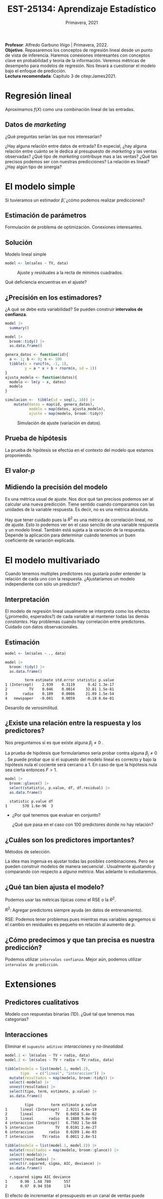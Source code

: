 #+TITLE: EST-25134: Aprendizaje Estadístico
#+AUTHOR: Prof. Alfredo Garbuno Iñigo
#+EMAIL:  agarbuno@itam.mx
#+DATE: Primavera, 2021
#+STARTUP: showall
:REVEAL_PROPERTIES:
#+LANGUAGE: es
#+OPTIONS: num:nil toc:nil timestamp:nil
#+REVEAL_REVEAL_JS_VERSION: 4
#+REVEAL_THEME: night
#+REVEAL_SLIDE_NUMBER: t
#+REVEAL_HEAD_PREAMBLE: <meta name="description" content="Aprendizaje Estadístico">
#+REVEAL_INIT_OPTIONS: width:1600, height:900, margin:.2
#+REVEAL_EXTRA_CSS: ./mods.css
#+REVEAL_PLUGINS: (notes)
:END:
:LATEX_PROPERTIES:
#+OPTIONS: toc:nil date:nil author:nil tasks:nil
#+LANGUAGE: sp
#+LATEX_CLASS: handout
#+LATEX_HEADER: \usepackage[spanish]{babel}
#+LATEX_HEADER: \usepackage[sort,numbers]{natbib}
#+LATEX_HEADER: \usepackage[utf8]{inputenc} 
#+LATEX_HEADER: \usepackage[capitalize]{cleveref}
#+LATEX_HEADER: \decimalpoint
#+LATEX_HEADER:\usepackage{framed}
#+LaTeX_HEADER: \usepackage{listings}
#+LATEX_HEADER: \usepackage{xcolor}
#+LaTeX_HEADER: \definecolor{backcolour}{rgb}{.95,0.95,0.92}
#+LaTeX_HEADER: \definecolor{codegray}{rgb}{0.5,0.5,0.5}
#+LaTeX_HEADER: \definecolor{codegreen}{rgb}{0,0.6,0} 
#+LaTeX_HEADER: {}
#+LATEX_HEADER_EXTRA: \definecolor{shadecolor}{gray}{.95}
#+LATEX_HEADER_EXTRA: \newenvironment{NOTES}{\begin{lrbox}{\mybox}\begin{minipage}{0.9\textwidth}\begin{shaded}}{\end{shaded}\end{minipage}\end{lrbox}\fbox{\usebox{\mybox}}}
#+EXPORT_FILE_NAME: ../docs/02-regresion.pdf
:END:
#+PROPERTY: header-args:R :session regresion :exports both :results output org :tangle ../rscripts/02-regresion.R :mkdirp yes :dir ../
#+EXCLUDE_TAGS: toc latex

#+BEGIN_NOTES
*Profesor*: Alfredo Garbuno Iñigo | Primavera, 2022.\\
*Objetivo*. Repasaremos los conceptos de regresión lineal desde un punto de vista de inferencia. Haremos conexiones interesantes con conceptos clave en probabilidad y teoria de la información. Veremos métricas de desempeño para modelos de regresión. Nos llevará a cuestionar el modelo bajo el enfoque de predicción.\\
*Lectura recomendada*: Capítulo 3 de citep:James2021. 
#+END_NOTES


* Table of Contents                                                             :toc:
:PROPERTIES:
:TOC:      :include all  :ignore this :depth 3
:END:
:CONTENTS:
- [[#regresión-lineal][Regresión lineal]]
  - [[#datos-de-marketing][Datos de marketing]]
- [[#el-modelo-simple][El modelo simple]]
  - [[#estimación-de-parámetros][Estimación de parámetros]]
  - [[#solución][Solución]]
  - [[#precisión-en-los-estimadores][¿Precisión en los estimadores?]]
  - [[#prueba-de-hipótesis][Prueba de hipótesis]]
  - [[#el-valor-p][El valor-$p$]]
  - [[#midiendo-la-precisión-del-modelo][Midiendo la precisión del modelo]]
- [[#el-modelo-multivariado][El modelo multivariado]]
  - [[#interpretación][Interpretación]]
  - [[#estimación][Estimación]]
  - [[#existe-una-relación-entre-la-respuesta-y-los-predictores][¿Existe una relación entre la respuesta y los predictores?]]
  - [[#cuáles-son-los-predictores-importantes][¿Cuáles son los predictores importantes?]]
  - [[#qué-tan-bien-ajusta-el-modelo][¿Qué tan bien ajusta el modelo?]]
  - [[#cómo-predecimos-y-que-tan-precisa-es-nuestra-predicción][¿Cómo predecimos y que tan precisa es nuestra predicción?]]
- [[#extensiones][Extensiones]]
  - [[#predictores-cualitativos][Predictores cualitativos]]
  - [[#interacciones][Interacciones]]
  - [[#jerarquías][Jerarquías]]
  - [[#interacciones-y-modelos-múltiples][Interacciones y modelos múltiples]]
  - [[#problemas-con-supuestos][Problemas con supuestos.]]
- [[#generalizaciones][Generalizaciones]]
:END:


* Regresión lineal

Aproximamos $f(X)$ como una combinación lineal de las entradas.

** Datos de /marketing/

¿Qué preguntas serían las que nos interesarían?

#+begin_src R :exports none :results none

  ## Setup ----------------------------------------------
  library(tidyverse)
  library(patchwork)
  set.seed(108727)
  ## Cambia el default del tamaño de fuente 
  theme_set(theme_grey(base_size = 18))

  ## Cambia el número de decimales para mostrar
  options(digits = 2)


  ## Datos de marketing ---------------------------------
  data <- read_csv("https://www.statlearning.com/s/Advertising.csv", col_select = 2:5)
  data |> colnames()
  data |> head()

#+end_src

#+REVEAL: split
#+HEADER: :width 1200 :height 300 :R-dev-args
#+begin_src R :file images/sales.jpeg :results output graphics file :exports results

  g1 <- ggplot(data, aes(TV, sales)) + geom_point(color = 'red') + geom_smooth(method = "lm", se = FALSE) 
  g2 <- ggplot(data, aes(radio, sales)) + geom_point(color = 'red') + geom_smooth(method = "lm", se = FALSE) 
  g3 <- ggplot(data, aes(newspaper, sales)) + geom_point(color = 'red') + geom_smooth(method = "lm", se = FALSE) 

  g1 + g2 + g3
#+end_src

#+RESULTS:
[[file:../images/sales.jpeg]]

#+BEGIN_NOTES
¿Hay alguna relación entre datos de entrada? En especial, ¿hay alguna relación entre cuánto se le dedica al presupuesto de /marketing/ y las ventas observadas? ¿Qué tipo de /marketing/ contribuye mas a las ventas? ¿Qué tan precisos podemos ser con nuestras predicciones? La relación es lineal? ¿Hay algún tipo de sinergia?
#+END_NOTES

* El modelo simple

\begin{align}
Y = \beta_0 + \beta_1 X + \varepsilon\,.
\end{align}

#+BEGIN_NOTES
Si tuvieramos un estimador $\hat \beta$, ¿cómo podemos realizar predicciones?
#+END_NOTES

** Estimación de parámetros

\begin{align}
\hat y_i = \hat \beta_0 + \hat \beta_1 x_i\,.
\end{align}

#+REVEAL: split
#+BEGIN_NOTES
Formulación de problema de optimización. Conexiones interesantes. 
#+END_NOTES


** Solución

\begin{gather}
\hat \beta_1 = \frac{\sum_{i = 1}^{n} (x_i - \bar x)(y_i - \bar y)}{\sum_{i = 1}^{n}(x_i - \bar x)^2}\,, \\
\hat \beta_0 = \bar y - \hat \beta_1 \bar x\,.
\end{gather}

#+REVEAL: split
#+begin_src R :exports none :results none
  ## Modelo lineal simple --------------------------------
#+end_src

#+caption: Modelo lineal simple
#+begin_src R :exports code :results none
  model <- lm(sales ~ TV, data)
#+end_src
#+REVEAL: split


#+HEADER: :width 900 :height 500 :R-dev-args bg="transparent"
#+begin_src R :file images/residuals.jpeg :exports results :results output graphics file
  data |>
    mutate(fitted = fitted(model)) |>
    ggplot(aes(TV, sales)) + 
    geom_smooth(method = "lm", se = FALSE) +
    geom_errorbar(aes(ymin = fitted, ymax = sales),
                  lty = 1, color = "gray") +
    geom_point(color = 'red')
#+end_src

#+caption: Ajuste y residuales a la recta de mínimos cuadrados. 
#+RESULTS:
[[file:../images/residuals.jpeg]]

#+BEGIN_NOTES
Qué deficiencia encuentras en el ajuste? 
#+END_NOTES

** ¿Precisión en los estimadores?

\begin{gather}
\mathsf{SE}(\hat \beta_1)^2 = \frac{\sigma^2}{\sum_{i = 1}^{n}(x_i - \bar x)^2}\,,\\
\mathsf{SE}(\hat \beta_0)^2 = \sigma^2 \left[ \frac{1}{n} + \frac{\bar x^2}{\sum_{i = 1}^{n}(x_i - \bar x)^2}\right]\,.
\end{gather}

#+BEGIN_NOTES
¿A qué se debe esta variabilidad? Se pueden construir *intervalos de confianza*. 
#+END_NOTES

#+REVEAL: split
#+begin_src R :exports none :results none
  ### Resumenes de modelos --------------------------
#+end_src

#+begin_src R :results org
  model |>
    summary()
#+end_src

#+RESULTS:
#+begin_src org

Call:
lm(formula = sales ~ TV, data = data)

Residuals:
   Min     1Q Median     3Q    Max 
-8.386 -1.955 -0.191  2.067  7.212 

Coefficients:
            Estimate Std. Error t value Pr(>|t|)    
(Intercept)  7.03259    0.45784    15.4   <2e-16 ***
TV           0.04754    0.00269    17.7   <2e-16 ***
---
Signif. codes:  0 ‘***’ 0.001 ‘**’ 0.01 ‘*’ 0.05 ‘.’ 0.1 ‘ ’ 1

Residual standard error: 3.3 on 198 degrees of freedom
Multiple R-squared:  0.612,	Adjusted R-squared:  0.61 
F-statistic:  312 on 1 and 198 DF,  p-value: <2e-16
#+end_src

#+REVEAL: split
#+begin_src R
  model |>
    broom::tidy() |>
    as.data.frame()
#+end_src

#+RESULTS:
#+begin_src org
         term estimate std.error statistic p.value
1 (Intercept)    7.033    0.4578        15 1.4e-35
2          TV    0.048    0.0027        18 1.5e-42
#+end_src

#+REVEAL: split
#+begin_src R :exports none :results none
  ### Simulación de variabilidad ---------------------------- 
#+end_src

#+REVEAL: split
#+begin_src R :exports code
  genera_datos <- function(id){
    a <- 1; b <- 0; n <- 100
    tibble(x = runif(n, -1, 1),
           y = a * x + b + rnorm(n, sd = 1))
  }
  ajusta_modelo <- function(datos){
    modelo <- lm(y ~ x, datos)
    modelo
  }
#+end_src

#+RESULTS:
#+begin_src org
#+end_src

#+REVEAL: split
#+begin_src R :exports code :results org
  simulacion <-  tibble(id = seq(1, 10)) |>
      mutate(datos = map(id, genera_datos),
             modelo = map(datos, ajusta_modelo),
             ajuste = map(modelo, broom::tidy))
#+end_src

#+RESULTS:
#+begin_src org
#+end_src

#+begin_src R :exports none :results none
  params <- simulacion |>
    select(id, ajuste) |>
    unnest(ajuste) |>
    group_by(term) |>
    summarise(estimate = mean(estimate)) |>
    pull(estimate)
#+end_src

#+HEADER: :width 900 :height 500 :R-dev-args bg="transparent"
#+begin_src R :file images/incertidumbre.jpeg :exports results :results output graphics file
  simulacion |>
    select(id, ajuste) |>
    unnest(ajuste) |>
    pivot_wider(names_from = term, values_from = estimate, id_cols = id) |>
    ggplot() +
    geom_abline(aes(intercept = `(Intercept)`,
                    slope = x), alpha = .7) +
    geom_abline(intercept = 0, slope = 1, color = 'red', size = 3) + 
    geom_abline(intercept = params[1], slope = params[2], color = 'blue', size = 2, lty = 2)
#+end_src
#+caption: Simulación de ajuste (variación en datos). 
#+RESULTS:
[[file:../images/incertidumbre.jpeg]]

** Prueba de hipótesis

\begin{align}
H_0&: \qquad \text{ No hay relación entre } X \text{ y } Y\,,\\
H_1&: \qquad \text{ Existe una hay relación entre } X \text{ y } Y\,.
\end{align}

#+BEGIN_NOTES
La prueba de hipótesis se efectúa en el contexto del modelo que estamos proponiendo. 
#+END_NOTES

** El valor-$p$

\begin{align}
t = \frac{\hat \beta_1 - 0}{\textsf{SE}(\hat \beta_1)}, \qquad \text{ distribución } t_{n  - 2}\,.
\end{align}

** Midiendo la precisión del modelo 

\begin{align}
\textsf{RSE} = \sqrt{\frac{1}{n-2} \textsf{RSS}}\,.
\end{align}

#+BEGIN_NOTES
\begin{align*}
\textsf{RSS} =\sum_{i = 1}^{n}(y_i - \hat y_i)^2\,.
\end{align*}

Es una métrica usual de ajuste. Nos dice qué tan precisos podemos ser al calcular una nueva predicción. Tiene sentido cuando comparamos con las unidades de la variable respuesta. Es decir, no es una métrica absoluta. 
#+END_NOTES


#+REVEAL: split
\begin{align}
R^2 = \frac{\textsf{TSS} - \textsf{RSS}}{\textsf{TSS}}\,.
\end{align}

#+BEGIN_NOTES
\begin{align*}
\textsf{TSS} = \sum_{i = 1}^{n}(y_i - \bar y)^2\,.
\end{align*}

Hay que tener cuidado pues la $R^2$ es una métrica de correlación lineal, no de ajuste. Esto lo podemos ver en el caso sencillo de una variable respuesta y un modelo lineal. También está sujeta a la variación de la respuesta. Depende la aplicación para determinar cuándo tenemos un buen coeficiente de variación explicada.  
#+END_NOTES


* El modelo multivariado

\begin{align}
Y = \beta_0 + \beta_1 X_1 + \cdots + \beta_p X_p + \varepsilon\,.
\end{align}

#+BEGIN_NOTES
Cuando tenemos multiples predictores nos gustaría poder entender la relación de cada uno con la respuesta. ¿Ajustaríamos un modelo independiente con sólo un predictor?
#+END_NOTES

** Interpretación 

\begin{align}
\mathsf{sales} = \beta_0 + \beta_1 \times \mathsf{TV} + \beta_2 \times \mathsf{radio} + \beta_3 \times\mathsf{newspaper} + \varepsilon\,.
\end{align}

#+BEGIN_NOTES
El modelo de regresión lineal usualmente se interpreta como los efectos
(¿promedio, esperados?) de cada variable al mantener todas las demás
/constantes/. Hay problemas cuando hay correlación entre predictores. Cuidado con
datos observacionales.
#+END_NOTES

** Estimación

#+begin_src R :exports none :results none
  ## Modelo lineal multiple --------------------------------
#+end_src

#+begin_src R :exports code :results none
  model <- lm(sales ~ ., data)
#+end_src

#+REVEAL: split
#+begin_src R :exports both :results org
  model |>
    broom::tidy() |>
    as.data.frame()
#+end_src

#+RESULTS:
#+begin_src org
         term estimate std.error statistic p.value
1 (Intercept)    2.939    0.3119      9.42 1.3e-17
2          TV    0.046    0.0014     32.81 1.5e-81
3       radio    0.189    0.0086     21.89 1.5e-54
4   newspaper   -0.001    0.0059     -0.18 8.6e-01
#+end_src

#+REVEAL: split
#+BEGIN_NOTES
Desarollo de verosimilitud.
#+END_NOTES


** ¿Existe una relación entre la respuesta y los predictores?

Nos preguntamos si es que existe alguna $\beta_j \neq 0$ .

\begin{align}
F = \frac{(\mathsf{TSS} - \mathsf{RSS})/p}{\mathsf{RSS}/(n - p -1)} \sim F_{p, n-p-1}\,.
\end{align}

#+BEGIN_NOTES
La prueba de hipótesis que formularíamos sería probar contra alguna $\beta_j \neq 0$ . Se puede probar que si el supuesto del modelo lineal es correcto y bajo la hipótesis nula el cociente será cercano a 1. En caso de que la hipótesis nula sea cierta entonces $F > 1$. 
#+END_NOTES

#+begin_src R :exports none :results none
  ### Resumenes globales --------------------------------
#+end_src

#+REVEAL: split
#+begin_src R :exports both :results org
  model |>
    broom::glance() |>
    select(statistic, p.value, df, df.residual) |>
    as.data.frame()
#+end_src

#+RESULTS:
#+begin_src org
  statistic p.value df
1       570 1.6e-96  3
#+end_src

#+REVEAL: split
-  ¿Por qué tenemos que evaluar en conjunto?  

  #+BEGIN_NOTES
  ¿Qué que pasa en el caso con 100 predictores donde no hay relación?
  #+END_NOTES

** ¿Cuáles son los predictores importantes?

Métodos de selección.

#+BEGIN_NOTES
La idea mas ingenua es ajustar todas las posibles combinaciones. Pero se pueden
construir modelos de manera secuencial . Usualmente ajustando y comparando con
respecto a /alguna métrica/. Mas adelante lo estudiaremos. 
#+END_NOTES

** ¿Qué tan bien ajusta el modelo?

Podemos usar las métricas típicas como el $\mathsf{RSE}$ o la $R^2$.

#+BEGIN_NOTES

$R^2$: Agregar predictores siempre ayuda (en datos de entrenamiento). 

$\mathsf{RSE}$: Podemos tener problemas pues mientras mas variables agregemos si el cambio en residuales es pequeño en relación al aumento de $p$. 
#+END_NOTES

** ¿Cómo predecimos y que tan precisa es nuestra predicción?

#+BEGIN_NOTES
Podemos utilizar ~intervalos confianza~. Mejor aún, podemos utilizar ~intervalos de predicción~. 
#+END_NOTES

* Extensiones
** Predictores cualitativos

#+BEGIN_NOTES
Modelo con respuestas binarias (1D). ¿Qué tal que tenemos mas categorias?
#+END_NOTES

** Interacciones

Eliminar el ~supuesto aditivo~: /interacciones/ y /no-linealidad/.

#+REVEAL: split
#+begin_src R :exports code :results none
  model.1 <- lm(sales ~ TV + radio, data)
  model.2 <- lm(sales ~ TV + radio + TV:radio, data)
#+end_src

#+REVEAL: split

#+begin_src R :exports both :results org
  tibble(modelo = list(model.1, model.2),
         tipo   = c("lineal", "interaccion")) |>
    mutate(resultados = map(modelo, broom::tidy)) |>
    select(-modelo) |>
    unnest(resultados) |>
    select(tipo, term, estimate, p.value) |>
    as.data.frame() 
#+end_src

#+RESULTS:
#+begin_src org
         tipo        term estimate p.value
1      lineal (Intercept)   2.9211 4.6e-19
2      lineal          TV   0.0458 5.4e-82
3      lineal       radio   0.1880 9.8e-59
4 interaccion (Intercept)   6.7502 1.5e-68
5 interaccion          TV   0.0191 2.4e-27
6 interaccion       radio   0.0289 1.4e-03
7 interaccion    TV:radio   0.0011 2.8e-51
#+end_src

#+REVEAL: split
#+begin_src R :exports both :results org
  tibble(modelo = list(model.1, model.2)) |>
    mutate(resultados = map(modelo, broom::glance)) |>
    select(-modelo)|>
    unnest(resultados) |>
    select(r.squared, sigma, AIC, deviance) |>
    as.data.frame()
#+end_src

#+RESULTS:
#+begin_src org
  r.squared sigma AIC deviance
1      0.90  1.68 780      557
2      0.97  0.94 550      174
#+end_src


#+BEGIN_NOTES
El efecto de incrementar el presupuesto en un canal de ventas puede aumentar la efectividad de otro. 
#+END_NOTES

** Jerarquías

¿Qué pasa cuando un valor-$p$ de una interacción es pequeño, pero de los términos individuales no?

** Interacciones y modelos múltiples


#+REVEAL: split

#+HEADER: :width 900 :height 500 :R-dev-args bg="transparent"
#+begin_src R :file images/students.jpeg :exports results :results output graphics file
  data <- ISLR::Credit
  data |>
    ggplot(aes(Income, Balance, group = Student, color = Student)) +
    geom_smooth(method = "lm", se = FALSE) + 
    geom_point()
#+end_src
#+caption: Ajuste con interacción cualitativa y cuantitativa.
#+RESULTS:
[[file:../images/students.jpeg]]

** Problemas con supuestos.
- No hay una relación lineal.
- Los errores están correlacionados.
- No hay varianza constante.
- Valores atípicos.
- Multicolinealidad.
- Puntos ancla. 

* Generalizaciones

- Problemas de clasificación (siguiente).
- No-linealidad.
- Interacciones.
- Regularización. 

# * Referencias                                                         :latex:

bibliographystyle:abbrvnat
bibliography:references.bib
